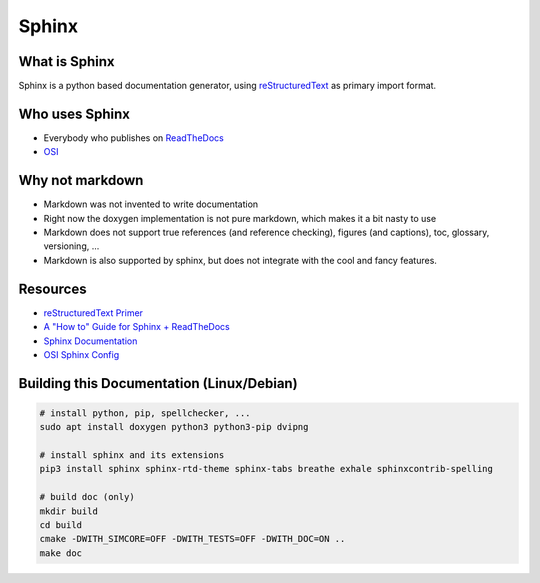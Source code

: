 ..
  ************************************************************
  Copyright (c) 2021 in-tech GmbH

  This program and the accompanying materials are made
  available under the terms of the Eclipse Public License 2.0
  which is available at https://www.eclipse.org/legal/epl-2.0/

  SPDX-License-Identifier: EPL-2.0
  ************************************************************

.. _sphinx:

Sphinx
======

What is Sphinx
--------------

Sphinx is a python based documentation generator, using `reStructuredText <https://www.sphinx-doc.org/en/master/usage/restructuredtext/basics.html>`_ as primary import format.

Who uses Sphinx
---------------

- Everybody who publishes on `ReadTheDocs <https://readthedocs.org/>`_
- `OSI <https://github.com/OpenSimulationInterface/osi-documentation>`_

Why not markdown
----------------

- Markdown was not invented to write documentation
- Right now the doxygen implementation is not pure markdown, which makes it a bit nasty to use
- Markdown does not support true references (and reference checking), figures (and captions), toc, glossary, versioning, ...
- Markdown is also supported by sphinx, but does not integrate with the cool and fancy features.

Resources
---------

- `reStructuredText Primer <https://www.sphinx-doc.org/en/master/usage/restructuredtext/basics.html>`_
- `A "How to" Guide for Sphinx + ReadTheDocs <https://source-rtd-tutorial.readthedocs.io/en/latest/index.html>`_
- `Sphinx Documentation <https://www.sphinx-doc.org>`_
- `OSI Sphinx Config <https://github.com/OpenSimulationInterface/osi-documentation/blob/master/conf.py>`_

Building this Documentation (Linux/Debian)
------------------------------------------

.. code-block:: bash

   # install python, pip, spellchecker, ...
   sudo apt install doxygen python3 python3-pip dvipng

   # install sphinx and its extensions
   pip3 install sphinx sphinx-rtd-theme sphinx-tabs breathe exhale sphinxcontrib-spelling

   # build doc (only)
   mkdir build
   cd build
   cmake -DWITH_SIMCORE=OFF -DWITH_TESTS=OFF -DWITH_DOC=ON ..
   make doc
